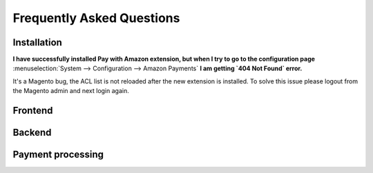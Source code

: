.. _faq:

Frequently Asked Questions
==========================


Installation
------------

**I have successfully installed Pay with Amazon extension, but when I try to go to the configuration page** :menuselection:`System --> Configuration --> Amazon Payments` **I am getting `404 Not Found` error.**

It's a Magento bug, the ACL list is not reloaded after the new extension is installed. To solve this issue please logout from the Magento admin and next login again.


Frontend
--------


Backend
-------


Payment processing
-------------------
